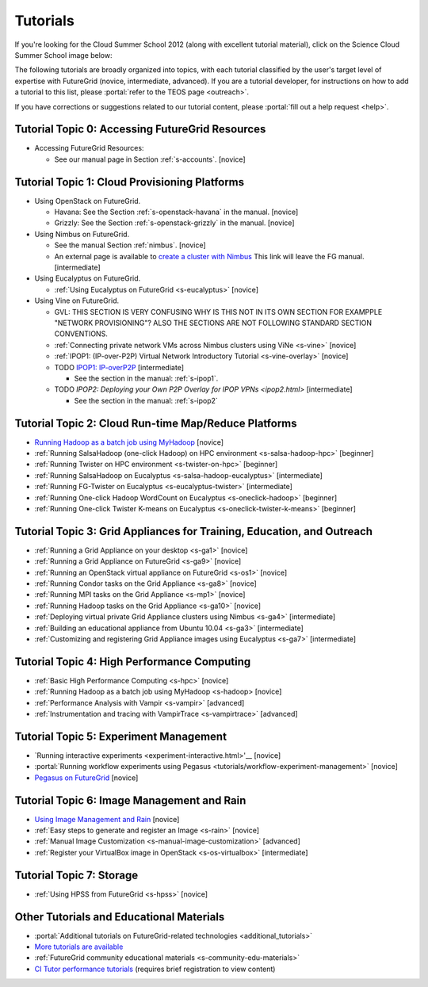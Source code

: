 **********************************************************************
Tutorials
**********************************************************************

If you're looking for the Cloud Summer School 2012 (along with
excellent tutorial material), click on the Science Cloud Summer School
image below:

.. image:: images/summerschool2012.png
   :target: https://portal.futuregrid.org/projects/241
   
The following tutorials are broadly organized into topics, with each
tutorial classified by the user's target level of expertise with
FutureGrid (novice, intermediate, advanced). If you are a tutorial
developer, for instructions on how to add a tutorial to this list,
please \ :portal:`refer to the TEOS
page <outreach>`.

.. todo::  

   TEOS TEAM - The Tutorials section of the Training, Education and Outreach page in the portal needs to be updated.

If you have corrections or suggestions related to our tutorial
content, please :portal:`fill out a help
request <help>`.


Tutorial Topic 0: Accessing FutureGrid Resources
------------------------------------------------

-  Accessing FutureGrid Resources:

   - See our manual page in Section :ref:`s-accounts`. [novice]

Tutorial Topic 1: Cloud Provisioning Platforms
----------------------------------------------

-  Using OpenStack on FutureGrid. 

   - Havana: See the Section :ref:`s-openstack-havana` in the manual. [novice] 
   - Grizzly: See the Section :ref:`s-openstack-grizzly` in the manual. [novice] 

-  Using Nimbus on FutureGrid. 

   - See the manual Section :ref:`nimbus`. [novice]
   - An external page is available to `create a cluster with Nimbus
     <http://www.nimbusproject.org/docs/current/clouds/clusters.html>`_
     This link will leave the FG manual. [intermediate]

-  Using Eucalyptus on FutureGrid.

   - :ref:`Using Eucalyptus on FutureGrid <s-eucalyptus>` [novice]

-  Using Vine on FutureGrid.

   - GVL: THIS SECTION IS VERY CONFUSING WHY IS THIS NOT IN ITS OWN
     SECTION FOR EXAMPPLE "NETWORK PROVISIONING"? ALSO THE SECTIONS
     ARE NOT FOLLOWING STANDARD SECTION CONVENTIONS.

   - :ref:`Connecting private network VMs across Nimbus clusters using ViNe <s-vine>` [novice]
   - :ref:`IPOP1: (IP-over-P2P) Virtual Network Introductory Tutorial <s-vine-overlay>` [novice]
   - TODO `IPOP1: IP-overP2P <tutorials/ipop1.html>`_ [intermediate] 
     
     - See the section in the manual: :ref:`s-ipop1`.

   - TODO `IPOP2: Deploying your Own P2P Overlay for IPOP VPNs <ipop2.html>` [intermediate] 

     - See the section in the manual: :ref:`s-ipop2`

Tutorial Topic 2: Cloud Run-time Map/Reduce Platforms
-----------------------------------------------------

-  `Running Hadoop as a batch job using
   MyHadoop <hadoop.html>`_ [novice]
-  :ref:`Running SalsaHadoop (one-click Hadoop) on HPC
   environment <s-salsa-hadoop-hpc>` [beginner]
-  :ref:`Running Twister on HPC
   environment <s-twister-on-hpc>` [beginner]
-  :ref:`Running SalsaHadoop on
   Eucalyptus <s-salsa-hadoop-eucalyptus>` [intermediate]
-  :ref:`Running FG-Twister
   on Eucalyptus <s-eucalyptus-twister>` [intermediate]
-  :ref:`Running One-click Hadoop WordCount on
   Eucalyptus <s-oneclick-hadoop>`
   [beginner]
-  :ref:`Running One-click Twister K-means on
   Eucalyptus <s-oneclick-twister-k-means>`
   [beginner]

Tutorial Topic 3: Grid Appliances for Training, Education, and Outreach
-----------------------------------------------------------------------

-  :ref:`Running a Grid Appliance on your
   desktop <s-ga1>`  [novice]
-  :ref:`Running a Grid Appliance on
   FutureGrid <s-ga9>` [novice]
-  :ref:`Running an OpenStack virtual appliance on
   FutureGrid <s-os1>` [novice]
-  :ref:`Running Condor tasks on the Grid
   Appliance <s-ga8>` [novice]
-  :ref:`Running MPI tasks on the Grid
   Appliance <s-mp1>` [novice]
-  :ref:`Running Hadoop tasks on the Grid
   Appliance <s-ga10>` [novice]
-  :ref:`Deploying virtual private Grid Appliance clusters using
   Nimbus <s-ga4>`
   [intermediate]
-  :ref:`Building an educational appliance from Ubuntu
   10.04 <s-ga3>` [intermediate]
-  :ref:`Customizing and registering Grid Appliance images using
   Eucalyptus <s-ga7>` [intermediate]

Tutorial Topic 4: High Performance Computing
--------------------------------------------

-  :ref:`Basic High Performance Computing <s-hpc>` [novice]
-  :ref:`Running Hadoop as a batch job using MyHadoop <s-hadoop>
   [novice]
-  :ref:`Performance Analysis with Vampir <s-vampir>`
   [advanced]
-  :ref:`Instrumentation and tracing with VampirTrace <s-vampirtrace>` [advanced]

Tutorial Topic 5: Experiment Management
---------------------------------------

-  `Running interactive experiments <experiment-interactive.html>'__ [novice]
-  :portal:`Running workflow experiments using
   Pegasus <tutorials/workflow-experiment-management>` [novice]
-  `Pegasus on FutureGrid <pegasus.html>`_ [novice]

Tutorial Topic 6: Image Management and Rain
-------------------------------------------

-  `Using Image Management and
   Rain <http://futuregrid.github.com/rain/quickstart.html>`__ [novice]
-  :ref:`Easy steps to generate and register an
   Image <s-rain>`
   [novice]
-  :ref:`Manual Image
   Customization <s-manual-image-customization>`
   [advanced]
-  :ref:`Register your VirtualBox image in
   OpenStack <s-os-virtualbox>`
   [intermediate]

Tutorial Topic 7:  Storage
--------------------------

-  :ref:`Using HPSS from
   FutureGrid <s-hpss>` [novice]

Other Tutorials and Educational Materials
-----------------------------------------

-  :portal:`Additional tutorials on FutureGrid-related
   technologies <additional_tutorials>`
-  `More tutorials are available <tutorials_2.html>`__
-  :ref:`FutureGrid community educational
   materials <s-community-edu-materials>`
-  `CI Tutor performance
   tutorials <http://www.citutor.org/browse.php?access=&category=-1&search=performance&include=all&filter=Filter>`__
   (requires brief registration to view content)


